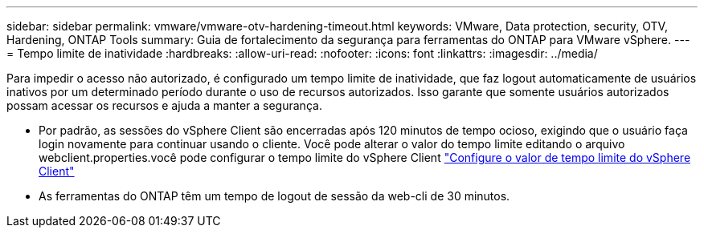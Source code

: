 ---
sidebar: sidebar 
permalink: vmware/vmware-otv-hardening-timeout.html 
keywords: VMware, Data protection, security, OTV, Hardening, ONTAP Tools 
summary: Guia de fortalecimento da segurança para ferramentas do ONTAP para VMware vSphere. 
---
= Tempo limite de inatividade
:hardbreaks:
:allow-uri-read: 
:nofooter: 
:icons: font
:linkattrs: 
:imagesdir: ../media/


[role="lead"]
Para impedir o acesso não autorizado, é configurado um tempo limite de inatividade, que faz logout automaticamente de usuários inativos por um determinado período durante o uso de recursos autorizados. Isso garante que somente usuários autorizados possam acessar os recursos e ajuda a manter a segurança.

* Por padrão, as sessões do vSphere Client são encerradas após 120 minutos de tempo ocioso, exigindo que o usuário faça login novamente para continuar usando o cliente. Você pode alterar o valor do tempo limite editando o arquivo webclient.properties.você pode configurar o tempo limite do vSphere Client https://docs.vmware.com/en/VMware-vSphere/7.0/com.vmware.vsphere.vcenterhost.doc/GUID-975412DE-CDCB-49A1-8E2A-0965325D33A5.html["Configure o valor de tempo limite do vSphere Client"]
* As ferramentas do ONTAP têm um tempo de logout de sessão da web-cli de 30 minutos.


